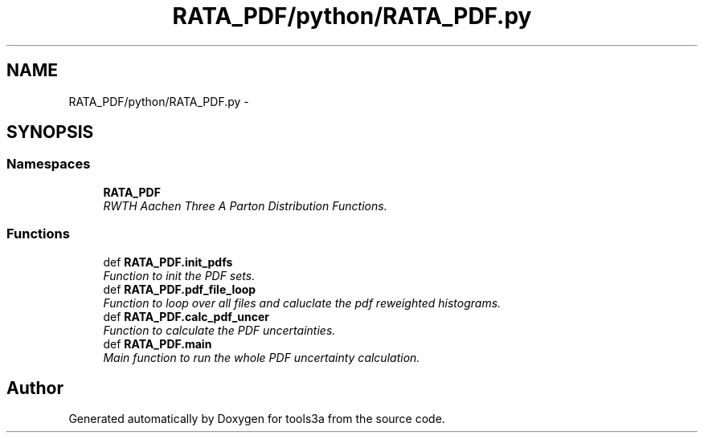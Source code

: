 .TH "RATA_PDF/python/RATA_PDF.py" 3 "Fri Feb 6 2015" "tools3a" \" -*- nroff -*-
.ad l
.nh
.SH NAME
RATA_PDF/python/RATA_PDF.py \- 
.SH SYNOPSIS
.br
.PP
.SS "Namespaces"

.in +1c
.ti -1c
.RI "\fBRATA_PDF\fP"
.br
.RI "\fIRWTH Aachen Three A Parton Distribution Functions\&. \fP"
.in -1c
.SS "Functions"

.in +1c
.ti -1c
.RI "def \fBRATA_PDF\&.init_pdfs\fP"
.br
.RI "\fIFunction to init the PDF sets\&. \fP"
.ti -1c
.RI "def \fBRATA_PDF\&.pdf_file_loop\fP"
.br
.RI "\fIFunction to loop over all files and caluclate the pdf reweighted histograms\&. \fP"
.ti -1c
.RI "def \fBRATA_PDF\&.calc_pdf_uncer\fP"
.br
.RI "\fIFunction to calculate the PDF uncertainties\&. \fP"
.ti -1c
.RI "def \fBRATA_PDF\&.main\fP"
.br
.RI "\fIMain function to run the whole PDF uncertainty calculation\&. \fP"
.in -1c
.SH "Author"
.PP 
Generated automatically by Doxygen for tools3a from the source code\&.
